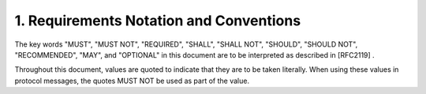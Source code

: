 1.  Requirements Notation and Conventions
================================================================

The key words "MUST", "MUST NOT", "REQUIRED", "SHALL", "SHALL NOT", "SHOULD", "SHOULD NOT", "RECOMMENDED", "MAY", and "OPTIONAL" in this document are to be interpreted as described in [RFC2119] .

Throughout this document, values are quoted to indicate that they are to be taken literally. When using these values in protocol messages, the quotes MUST NOT be used as part of the value.

